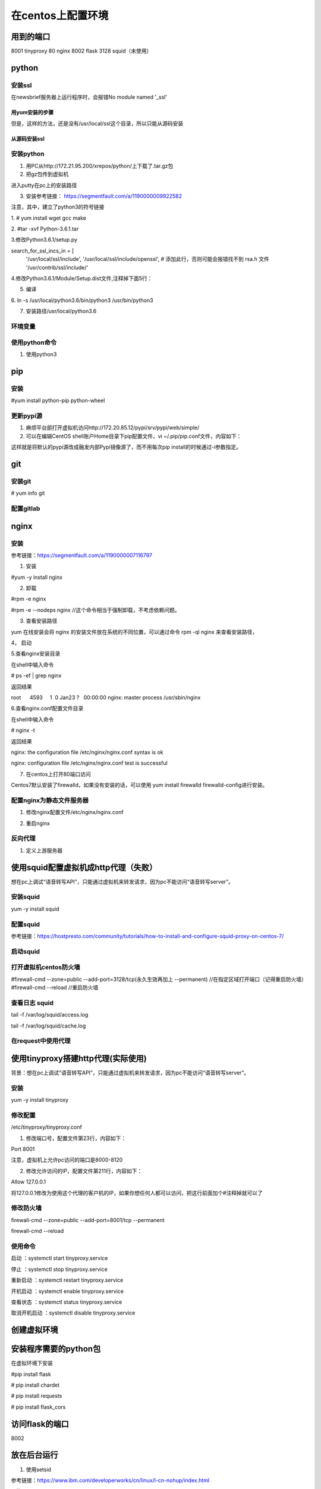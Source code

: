 在centos上配置环境
=====================
用到的端口
-----------
8001 tinyproxy
80 nginx
8002 flask
3128 squid（未使用）

python
----------
安装ssl
^^^^^^^^^^
在newsbrief服务器上运行程序时，会报错No module named '_ssl'

用yum安装的步骤
+++++++++++++++++

.. code-block:: none
	:linenos:

	//查看openssl-devel是否安装
	# rpm -aq|grep openssl
	//如果没有openssl-devel，安装之
	# yum install openssl-devel -y
	//再次查看openssl-devel是否安装
	# rpm -aq|grep openssl
	openssl-1.0.2k-12.el7.x86_64
	openssl-libs-1.0.2k-12.el7.x86_64
	openssl-devel-1.0.2k-12.el7.x86_64

但是，这样的方法，还是没有/usr/local/ssl这个目录，所以只能从源码安装

从源码安装ssl
++++++++++++++++
.. code-block:: none
	:linenos:

	1.从https://www.openssl.org/source/上下载，再传到虚拟机上。
	pscp C:\Users\yiwen\Downloads\openssl-1.1.1a.tar.gz root@172.22.27.85:/root/downloads/
	2.
	tar -xzvf openssl-1.1.1a.tar.gz
	cd openssl-1.1.1a/
	./config --prefix=/usr/local/ssl --openssldir=/usr/local/openssl
	make && make install


安装python
^^^^^^^^^^^^^^^^
1. 用PC从http://172.21.95.200/xrepos/python/上下载了.tar.gz包

2. 把gz包传到虚拟机

进入putty在pc上的安装路径

.. code-block:: none
	:linenos:


	c:\Program Files\PuTTY>pscp C:\Users\yiwen\Downloads\Python-3.6.2.tgz root@172.22.27.85:/root/downloads/

	c:\Program Files\PuTTY>pscp C:\Users\yiwen\Downloads\python.3.6.2.centos7.bin.tar.gz root@172.22.27.85:/root/downloads/

3. 安装参考链接： https://segmentfault.com/a/1190000009922582

注意，其中，建立了python3的符号链接

1. 
# yum install wget gcc make

2. 
#tar -xvf Python-3.6.1.tar

3.修改Python3.6.1/setup.py

search_for_ssl_incs_in = [
                          '/usr/local/ssl/include',
                          '/usr/local/ssl/include/openssl', # 添加此行，否则可能会报错找不到 rsa.h 文件
                          '/usr/contrib/ssl/include/'

4.修改Python3.6.1/Module/Setup.dist文件,注释掉下面5行：

.. code-block:: none
	:linenos:

	_socket socketmodle.c

	# Socket module helper for SSL support; you must comment out the other
	# socket line above, and possibly edit the SSL variable:
	SSL=/usr/local/ssl
	_ssl _ssl.c \
	    -DUSE_SSL -I$(SSL)/include -I$(SSL)/include/openssl \
	    -L$(SSL)/lib -lssl -lcrypto

5. 编译

.. code-block:: none
	:linenos:

	--prefix 是预期安装目录

	cd Python-3.6.1

	//否则，报炸不到libssl.so
	#echo 'export LD_LIBRARY_PATH=${LD_LIBRARY_PATH}:/usr/local/ssl/lib ' >> ~/.bashrc 
	#source ~/.bashrc
	./configure --prefix=/usr/local/python3.6
	make
	make install

6.
ln -s /usr/local/python3.6/bin/python3 /usr/bin/python3

7. 安装路径/usr/local/python3.6

环境变量
^^^^^^^^^^^
.. code-block:: none
	:linenos:

	#可以不用执行这些
	#vi /etc/profile.d/python.sh
	输入 PATH=$PATH:/usr/local/python3.6/bin
	#source /etc/profile.d/python.sh

使用python命令
^^^^^^^^^^^^^^^^^^
1. 使用python3

pip
-------------
安装
^^^^^^^
#yum install python-pip python-wheel

更新pypi源
^^^^^^^^^^^
1. 麻烦平台部打开虚拟机访问http://172.20.85.12/pypi/srv/pypi/web/simple/

2. 可以在编辑CentOS shell账户Home目录下pip配置文件，vi ~/.pip/pip.conf文件，内容如下：

.. code-block:: none
	:linenos:

	[global] 
	index-url = http://172.20.85.12/pypi/srv/pypi/web/simple/
	[install]
	trusted-host=172.20.85.12

这样就是将默认的pypi源改成融发内部Pypi镜像源了，而不用每次pip install的时候通过-i参数指定。

git
------
安装git
^^^^^^^^^^^
# yum info git

配置gitlab
^^^^^^^^^^^^^^^
.. code-block:: none
	:linenos:

	#ssh-keygen -t rsa -C "$your_email"
	#cat ~/.ssh/id_rsa.pub
	#在gitlab中添加这个公匙
	#git init
	#git remote add origin-gitlab http://202.123.106.102:25223/yiwen/newsbrief.git
	#git pull origin-gitlab master //相当于是从远程获取fetch最新版本并merge到本地

nginx
--------
安装
^^^^^^^^^
参考链接：https://segmentfault.com/a/1190000007116797

1. 安装

#yum -y install nginx

2. 卸载

#rpm -e nginx 

#rpm -e --nodeps nginx //这个命令相当于强制卸载，不考虑依赖问题。

3. 查看安装路径

yum 在线安装会将 nginx 的安装文件放在系统的不同位置，可以通过命令 rpm -ql nginx 来查看安装路径，

4， 启动

.. code-block:: none
	:linenos:

	service nginx start #启动 nginx 服务
	service nginx stop #停止 nginx 服务
	service nginx restart #重启 nginx 服务

5.查看nginx安装目录

在shell中输入命令

# ps -ef | grep nginx

返回结果

root      4593     1  0 Jan23 ?   00:00:00 nginx: master process /usr/sbin/nginx

6.查看nginx.conf配置文件目录

在shell中输入命令

# nginx -t

返回结果

nginx: the configuration file /etc/nginx/nginx.conf syntax is ok

nginx: configuration file /etc/nginx/nginx.conf test is successful

7. 在centos上打开80端口访问

Centos7默认安装了firewalld，如果没有安装的话，可以使用 yum install firewalld firewalld-config进行安装。

.. code-block:: none
	:linenos:

	#systemctl status firewalld或者 firewall-cmd --state //查看状态
	#firewall-cmd --version //查看版本
	#firewall-cmd --get-active-zones //查看区域
	#firewall-cmd --zone=public --list-ports //查看指定区域所有打开的端口
	#firewall-cmd --zone=public --add-port=80/tcp(永久生效再加上 --permanent) //在指定区域打开端口（记得重启防火墙）
	#firewall-cmd --reload //重启防火墙

配置nginx为静态文件服务器
^^^^^^^^^^^^^^^^^^^^^^^^^^^^^
1. 修改nginx配置文件/etc/nginx/nginx.conf

.. code-block:: none
	:linenos:

	#1. 在server{}中添加如下
	location /audio/ {
	            root /root/; #对应的本地目录是/root/audio
	            autoindex on;
	        }
	#2. 把第一行改为user root;而不是user nginx;因为要访问/root

2. 重启nginx

反向代理
^^^^^^^^^^^^
1. 定义上游服务器


使用squid配置虚拟机成http代理（失败）
---------------------------------------
想在pc上调试“语音转写API”，只能通过虚拟机来转发请求，因为pc不能访问“语音转写server”。

安装squid
^^^^^^^^^^^^^
yum -y install squid

配置squid
^^^^^^^^^^^
参考链接：https://hostpresto.com/community/tutorials/how-to-install-and-configure-squid-proxy-on-centos-7/

.. code-block:: none
	:linenos:

	#vim /etc/squid/squid.conf
	//添加 acl localnet src 172.17.0.0/16  //我的笔记本ip段
	access_log /var/log/squid/access.log //不过好像不起作用
	http_access allow all

启动squid
^^^^^^^^^^^^
.. code-block:: none
	:linenos:

	//启动
	#systemctl start squid
	//查看3128已经在运行服务了
	#netstat -ntpl | grep 3128 
	//重启
	# systemctl restart squid
	//To automatically start Squid at boot time you can run the following command.
	#systemctl enable squid
	//To view the status of Squid service, run the following command.
	#systemctl status squid

打开虚拟机centos防火墙
^^^^^^^^^^^^^^^^^^^^^^^^^
#firewall-cmd --zone=public --add-port=3128/tcp(永久生效再加上 --permanent) //在指定区域打开端口（记得重启防火墙）
#firewall-cmd --reload //重启防火墙

查看日志 squid
^^^^^^^^^^^^^^^^^^
tail -f /var/log/squid/access.log

tail -f /var/log/squid/cache.log

在request中使用代理
^^^^^^^^^^^^^^^^^^^^
.. code-block:: none
	:linenos:

	import requests

	proxies = {
	  "http": "http://172.22.27.85:3128",
	}

	requests.get("http://example.org", proxies=proxies)

使用tinyproxy搭建http代理(实际使用)
---------------------------------------
背景：想在pc上调试“语音转写API”，只能通过虚拟机来转发请求，因为pc不能访问“语音转写server”。

安装
^^^^^
yum -y install tinyproxy

修改配置
^^^^^^^^^^^
/etc/tinyproxy/tinyproxy.conf

1. 修改端口号，配置文件第23行，内容如下：

Port 8001

注意，虚拟机上允许pc访问的端口是8000-8120

2. 修改允许访问的IP，配置文件第211行，内容如下：

Allow 127.0.0.1

将127.0.0.1修改为使用这个代理的客户机的IP，如果你想任何人都可以访问，把这行前面加个#注释掉就可以了

修改防火墙
^^^^^^^^^^^
firewall-cmd --zone=public --add-port=8001/tcp --permanent

firewall-cmd --reload

使用命令
^^^^^^^^^^
启动 ：systemctl start tinyproxy.service

停止 ：systemctl stop tinyproxy.service

重新启动 ：systemctl restart tinyproxy.service

开机启动 ：systemctl enable tinyproxy.service

查看状态 ：systemctl status tinyproxy.service

取消开机启动 ：systemctl disable tinyproxy.service

创建虚拟环境
--------------

.. code-block:: none
	:linenos:

	在/root/newsbrief目录下
	# virtualenv -p python3 nb-env  //在/root/newsbrief下建立了子目录nb-env
	# source nb-env/bin/activate

安装程序需要的python包
----------------------------
在虚拟环境下安装

#pip install flask

# pip install chardet

# pip install requests

# pip install flask_cors

访问flask的端口
-----------------
8002

放在后台运行
-------------
1. 使用setsid

参考链接：https://www.ibm.com/developerworks/cn/linux/l-cn-nohup/index.html

.. code-block:: none
	:linenos:

	#启动虚拟环境
	#setsid python xxx.py
	#ps -aux |grep xxx //查看所有在后台运行的进程

2.使用nohup

nohup python yourscript.py > myout.file 2>&1 &

3. 脚本 start_newsbrief.sh (采用)

.. code-block:: none
	:linenos:

	#!/bin/bash
	cd /root/newsbrief
	source nb-env/bin/activate
	nohup python summary.py > newsbrief_out.file 2>&1 &

4. python脚本

首先，我必须创建一个shell脚本来包装“source”命令。这就是说，我使用了“.”。

.. code-block:: none
	:linenos:

	#!/bin/bash
	. /path/to/env/bin/activate

然后，从我的python脚本中，我可以这样做：

.. code-block:: none
	:linenos:

	import os
	os.system('/bin/bash --rcfile /path/to/myscript.sh')

最后，运行

nohup python yourscript.py > myout.file 2>&1 &